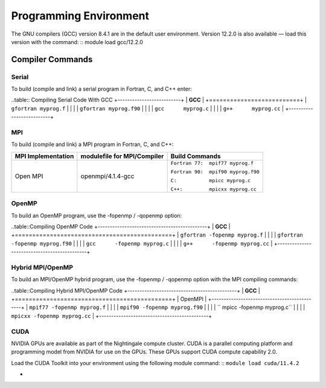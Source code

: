 
Programming Environment
===============================

The GNU compilers (GCC) version 8.4.1 are in the default user environment. Version 12.2.0 is also available — load this version with the command:
::
module load gcc/12.2.0


Compiler Commands
-------------------

Serial
~~~~~~~~~~~
To build (compile and link) a serial program in Fortran, C, and C++ enter:

..table:: Compiling Serial Code With GCC
+--------------------------+
| **GCC**                  |
+==========================+
| ``gfortran myprog.f``    |
|                          |
| ``gfortran myprog.f90``  |
|                          |
| ``gcc      myprog.c``    |
|                          |
| ``g++      myprog.cc``   |
+--------------------------+


MPI
~~~~~~~

To build (compile and link) a MPI program in Fortran, C, and C++:

.. table::Compiling With OpenMPI
+---------------------+-------------------------------+-------------------------------------+
| MPI Implementation  | modulefile for MPI/Compiler   | Build Commands                      +
+=====================+===============================+=====================================+
| Open MPI            | openmpi/4.1.4-gcc             | ``Fortran 77:  mpif77 myprog.f``    |
|                     |                               |                                     |
|                     |                               | ``Fortran 90:  mpif90 myprog.f90``  |
|                     |                               |                                     |
|                     |                               | ``C:           mpicc myprog.c``     |
|                     |                               |                                     |
|                     |                               | ``C++:         mpicxx myprog.cc``   |
+---------------------+-------------------------------+-------------------------------------+

OpenMP
~~~~~~~~
To build an OpenMP program, use the -fopenmp / -qopenmp option:

..table::Compiling OpenMP Code
+---------------------------------------------+
|        **GCC**                              |
+=============================================+
| ``gfortran -fopenmp myprog.f``              |
|                                             |
| ``gfortran -fopenmp myprog.f90``            |
|                                             |
| ``gcc      -fopenmp myprog.c``              |
|                                             |
| ``g++      -fopenmp myprog.cc``             |
+---------------------------------------------+


Hybrid MPI/OpenMP
~~~~~~~~~~~~~~~~~~~~~
To build an MPI/OpenMP hybrid program, use the -fopenmp / -qopenmp option with the MPI compiling commands:

..table::Compiling Hybrid MPI/OpenMP Code
+---------------------------------------------+
|  **GCC**                                    |
+=============================================+
|   OpenMPI                                   |
+---------------------------------------------+
| ``mpif77 -fopenmp myprog.f``                |
|                                             |
| ``mpif90 -fopenmp myprog.f90``              |
|                                             |
| `` mpicc -fopenmp myprog.c``                |
|                                             |
| ``mpicxx -fopenmp myprog.cc``               |
+---------------------------------------------+

CUDA
~~~~~~
NVIDIA GPUs are available as part of the Nightingale compute cluster. CUDA is a parallel computing platform and programming model from NVIDIA for use on the GPUs. These GPUs support CUDA compute capability 2.0.

Load the CUDA Toolkit into your environment using the following module command:
::
``module load cuda/11.4.2``


+
